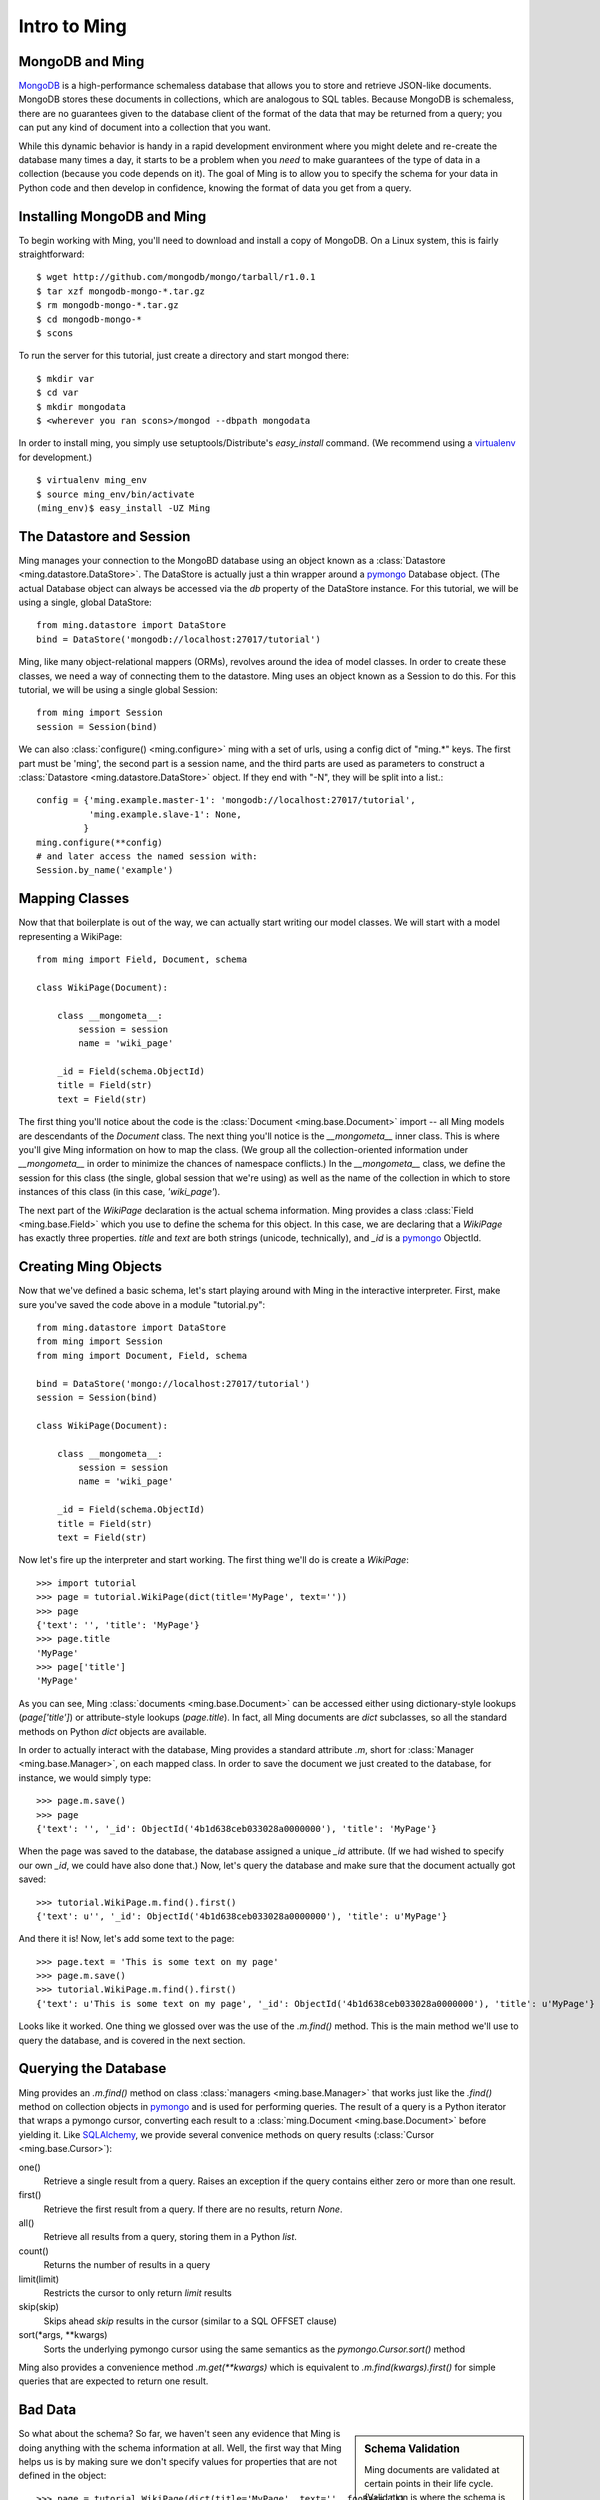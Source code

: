 ======================
Intro to Ming
======================

MongoDB and Ming
----------------

MongoDB_ is a high-performance schemaless database that allows you to store and
retrieve JSON-like documents.  MongoDB stores these documents in collections,
which are analogous to SQL tables.  Because MongoDB is schemaless, there are no
guarantees given to the database client of the format of the data that may be
returned from a query; you can put any kind of document into a collection that
you want.  

While this dynamic behavior is handy in a rapid development environment where you
might delete and re-create the database many times a day, it starts to be a
problem when you *need* to make guarantees of the type of data in a collection
(because you code depends on it).  The goal of Ming is to allow you to specify
the schema for your data in Python code and then develop in confidence, knowing
the format of data you get from a query.

Installing MongoDB and Ming
---------------------------

To begin working with Ming, you'll need to download and install a copy of
MongoDB.  On a Linux system, this is fairly straightforward::

    $ wget http://github.com/mongodb/mongo/tarball/r1.0.1
    $ tar xzf mongodb-mongo-*.tar.gz
    $ rm mongodb-mongo-*.tar.gz
    $ cd mongodb-mongo-*
    $ scons

To run the server for this tutorial, just create a directory and start mongod
there::

    $ mkdir var
    $ cd var
    $ mkdir mongodata
    $ <wherever you ran scons>/mongod --dbpath mongodata

In order to install ming, you simply use setuptools/Distribute's `easy_install`
command.  (We recommend using a virtualenv_ for development.)

::

    $ virtualenv ming_env
    $ source ming_env/bin/activate
    (ming_env)$ easy_install -UZ Ming

The Datastore and Session
-------------------------

Ming manages your connection to the MongoBD database using an object known as a
:class:`Datastore <ming.datastore.DataStore>`.  The DataStore is actually just a thin wrapper around a pymongo_
Database object.  (The actual Database object can always be accessed via the `db`
property of the DataStore instance.  For this tutorial, we will be using a
single, global DataStore::

    from ming.datastore import DataStore
    bind = DataStore('mongodb://localhost:27017/tutorial')


Ming, like many object-relational mappers (ORMs), revolves around the idea of
model classes.  In order to create these classes, we need a way of connecting
them to the datastore.  Ming uses an object known as a Session to do this.  For
this tutorial, we will be using a single global Session::

    from ming import Session
    session = Session(bind)

We can also :class:`configure() <ming.configure>` ming with a set of urls, using a config dict of "ming.*" keys.
The first part must be 'ming', the second part is a session name, and the third
parts are used as parameters to construct a :class:`Datastore <ming.datastore.DataStore>` object.
If they end with "-N", they will be split into a list.::

    config = {'ming.example.master-1': 'mongodb://localhost:27017/tutorial',
              'ming.example.slave-1': None,
             }
    ming.configure(**config)
    # and later access the named session with:
    Session.by_name('example')

Mapping Classes
---------------

Now that that boilerplate is out of the way, we can actually start writing our
model classes.  We will start with a model representing a WikiPage::

    from ming import Field, Document, schema
    
    class WikiPage(Document):

        class __mongometa__:
            session = session
            name = 'wiki_page'

        _id = Field(schema.ObjectId)
        title = Field(str)
        text = Field(str)

The first thing you'll notice about the code is the :class:`Document <ming.base.Document>` import -- all Ming
models are descendants of the `Document` class.  The next thing you'll notice is
the `__mongometa__` inner class.  This is where you'll give Ming information on
how to map the class.  (We group all the collection-oriented information under 
`__mongometa__` in order to minimize the chances of namespace conflicts.)  In the
`__mongometa__` class, we define the session for this class (the single, global
session that we're using) as well as the name of the collection in which to store
instances of this class (in this case, `'wiki_page'`).

The next part of the `WikiPage` declaration is the actual schema information.
Ming provides a class :class:`Field <ming.base.Field>` which you use to define the schema for this
object.  In this case, we are declaring that a `WikiPage` has exactly three
properties.  `title` and `text` are both strings (unicode, technically), and
`_id` is a pymongo_ ObjectId.

Creating Ming Objects
---------------------

Now that we've defined a basic schema, let's start playing around with Ming in
the interactive interpreter.  First, make sure you've saved the code above in a
module "tutorial.py"::

    from ming.datastore import DataStore
    from ming import Session
    from ming import Document, Field, schema

    bind = DataStore('mongo://localhost:27017/tutorial')
    session = Session(bind)

    class WikiPage(Document):

        class __mongometa__:
            session = session
            name = 'wiki_page'

        _id = Field(schema.ObjectId)    
        title = Field(str)
        text = Field(str)

Now let's fire up the interpreter and start working.  The first thing we'll do is
create a `WikiPage`::

    >>> import tutorial
    >>> page = tutorial.WikiPage(dict(title='MyPage', text=''))
    >>> page
    {'text': '', 'title': 'MyPage'}
    >>> page.title
    'MyPage'
    >>> page['title']
    'MyPage'

As you can see, Ming :class:`documents <ming.base.Document>` can be accessed either using dictionary-style
lookups (`page['title']`) or attribute-style lookups (`page.title`).  In fact,
all Ming documents are `dict` subclasses, so all the standard methods on
Python `dict` objects  are available.

In order to actually interact with the database, Ming provides a standard
attribute `.m`, short for :class:`Manager <ming.base.Manager>`, on each mapped class.  In order to save the
document we just created to the database, for instance, we would simply type::

    >>> page.m.save()
    >>> page
    {'text': '', '_id': ObjectId('4b1d638ceb033028a0000000'), 'title': 'MyPage'}

When the page was saved to the database, the database assigned a unique `_id`
attribute.  (If we had wished to specify our own `_id`, we could have also done
that.)  Now, let's query the database and make sure that the document actually
got saved::

    >>> tutorial.WikiPage.m.find().first()
    {'text': u'', '_id': ObjectId('4b1d638ceb033028a0000000'), 'title': u'MyPage'}

And there it is!  Now, let's add some text to the page::

    >>> page.text = 'This is some text on my page'
    >>> page.m.save()
    >>> tutorial.WikiPage.m.find().first()
    {'text': u'This is some text on my page', '_id': ObjectId('4b1d638ceb033028a0000000'), 'title': u'MyPage'}

Looks like it worked.  One thing we glossed over was the use of the `.m.find()`
method.  This is the main method we'll use to query the database, and is covered
in the next section.

Querying the Database
---------------------

Ming provides an `.m.find()` method on class :class:`managers <ming.base.Manager>` that works just like the
`.find()` method on collection objects in pymongo_ and is used for performing
queries.  The result of a query is a Python iterator that wraps a pymongo cursor,
converting each result to a :class:`ming.Document <ming.base.Document>` before yielding it.  Like
SQLAlchemy_, we provide several convenice methods on query results (:class:`Cursor <ming.base.Cursor>`): 

one()
  Retrieve a single result from a query.  Raises an exception if the query
  contains either zero or more than one result.
first()
  Retrieve the first result from a query.  If there are no results, return
  `None`.
all()
  Retrieve all results from a query, storing them in a Python `list`.
count()
  Returns the number of results in a query
limit(limit)
  Restricts the cursor to only return `limit` results
skip(skip)
  Skips ahead `skip` results in the cursor (similar to a SQL OFFSET clause)
sort(\*args, \*\*kwargs)
  Sorts the underlying pymongo cursor using the same semantics as the
  `pymongo.Cursor.sort()` method

Ming also provides a convenience method `.m.get(**kwargs)` which is equivalent to
`.m.find(kwargs).first()` for simple queries that are expected to return one result.

Bad Data
--------

.. sidebar:: Schema Validation

   Ming documents are validated at certain points in their life cycle.  (Validation
   is where the schema is enforced on the document.)  Generally, schema validation
   occurs when saving the document to the database or when loading it from the
   database.  Additionally, validation is performed when the document is created
   using the `.make()` method.

So what about the schema?  So far, we haven't seen any evidence that Ming is
doing anything with the schema information at all.  Well, the first way that Ming
helps us is by making sure we don't specify values for properties that are not
defined in the object::

    >>> page = tutorial.WikiPage(dict(title='MyPage', text='', fooBar=''))
    >>> page
    {'fooBar': '', 'text': '', 'title': 'MyPage'}
    >>> page.m.save()
    Traceback (most recent call last):
      ...
    formencode.api.Invalid: <class 'tutorial.WikiPage'>:
        Extra keys: set(['fooBar'])

OK, that's nice and all, but wouldn't it be nicer if we could be warned at
creation time?  Ming provides a convenice method :meth:`make() <ming.base.Document.make>` on the :class:`ming.Document <ming.base.Document>` with
just such behavior::

    >>> page = tutorial.WikiPage.make(dict(title='MyPage', text='', fooBar=''))
    Traceback (most recent call last):
      ...
    formencode.api.Invalid: <class 'tutorial.WikiPage'>:
        Extra keys: set(['fooBar'])

We can also provide default values for properties via the `if_missing`
parameter on a :class:`Field <ming.base.Field>`.  Change the definition of the `text` property in `tutorial.py` to
read::

    text = Field(str, if_missing='')

Now if we restart the interpreter (or reload the tutorial model), we can do the
following::

    >>> page = tutorial.WikiPage.make(dict(title='MyPage'))
    >>> page
    {'text': '', 'title': 'MyPage'}

Ming also support supplying a callable as an if_missing value so you could put
the creation date in a WikiPage like this::

    from datetime import datetime

    ...

    creation_date = Field(datetime, if_missing=datetime.utcnow)

Compound Validators
-------------------

.. sidebar:: `ming.schema`

   Up till now, we have generally been defining schema items as native Python
   types.  This is a convenient shortcut provided by Ming to reduce your
   finger-typing.  Sometimes, however, you'll need to directly specify the actual
   validator used.  These validators are defined in the :mod:`ming.schema` module.

Ming, like MongoDB, allows for documents to be arbitrarily nested.  For instance,
we might want to keep a `metadata` property on our `WikiPage` that kept tag and
category information.  To do this, we just need to add a little more complex
schema.  Add the following line to the `WikiPage` definition::

    metadata = Field(dict(
            tags=[str],
            categories=[str]))

Now, what happens when we create a page?

    >>> >>> tutorial.WikiPage.make(dict(title='MyPage'))
    {'text': '', 'title': 'MyPage', 'metadata': {'categories': [], 'tags': []}}
    >>> tutorial.WikiPage.make(dict(title='MyPage', metadata=dict(tags=['foo', 'bar', 'baz'])))
    {'text': '', 'title': 'MyPage', 'metadata': {'categories': [], 'tags': ['foo', 'bar', 'baz']}}

Ming creates the structure for us automatically.  (If we had wanted to specify a
different default value for the `metadata` property, we could have done so using
the `if_missing` parameter, of course.)  

Specifying a Migration
----------------------

One of the most irritating parts of maintaining an application for a while is the
need to do data migrations from one version of the schema to another.  While Ming
can't completely remove the pain of migrations, it does seek to make migrations
as simple as possible.  

Let's see what's in the database right now::

    >>> tutorial.WikiPage.m.find().all()
    [{'text': u'This is some text on my page', '_id': ObjectId('4b1d638ceb033028a0000000'), 'title': u'MyPage', 'metadata': {'categories': [], 'tags': []}}]

Suppose we decided that we didn't want the `metadata` property; we'd like to
"promote" the `categories` and `tags` properties to be top-level attributes of
the `WikiPage`.  We might write our new schema as follows::

    class WikiPage(Document):

        class __mongometa__:
            session = session
            name = 'wiki_page'

        _id = Field(schema.ObjectId)
        title = Field(str)
        text = Field(str, if_missing='')
        tags = Field([str])
        categories = Field([str])

But now if we try to .find() things in our database, our query dies a horrible
death::

    >>> tutorial = reload(tutorial)
    >>> tutorial.WikiPage.m.find().all()
    Traceback (most recent call last):
    ...
    formencode.api.Invalid: <class 'tutorial.WikiPage'>:
        Extra keys: set([u'metadata'])

What we need now is a migration.  Luckily, Ming makes migrations manageable.  All
we need to do is include the previous schema and a migration function in our
`__mongometa__` object.  We'll also throw in a schema version number for good measure::

    class OldWikiPage(Document):
        _id = Field(schema.ObjectId)
        title = Field(str)
        text = Field(str, if_missing='')
        metadata = Field(dict(
                tags=[str],
                categories=[str]))

    class WikiPage(Document):

        class __mongometa__:
            session = session
            name = 'wiki_page'
            version_of = OldWikiPage
            def migrate(data):
                result = dict(
                    data,
                    tags=data['metadata']['tags'],
                    categories=data['metadata']['categories'],
                    version=1)
                del result['metadata']
                return result

        version = Field(1)
        ...

OK, now let's reload and try that query again::

    >>> tutorial = reload(tutorial)
    >>> tutorial.WikiPage.m.find().all()
    [{'title': u'MyPage', 'text': u'This is some text on my page', 'tags': [], 'version': 1, '_id': ObjectId('4b1d638ceb033028a0000000'), 'categories': []}]

And that's it.  Migrations are performed lazily as the objects are loaded
from the database.  Note that we can make the `OldWikiPage` a `version_of` and
`EvenOlderWikiPage` and the migration will automatically migrate each object to
the latest version.  If you wish to migrate all the objects in a collection, just
do the following::

    >>> tutorial.WikiPage.m.migrate()

.. _MongoDB: http://www.mongodb.org/
.. _virtualenv: http://pypi.python.org/pypi/virtualenv
.. _SQLAlchemy: http://www.sqlalchemy.org/
.. _pymongo: http://api.mongodb.org/python/current/api/

